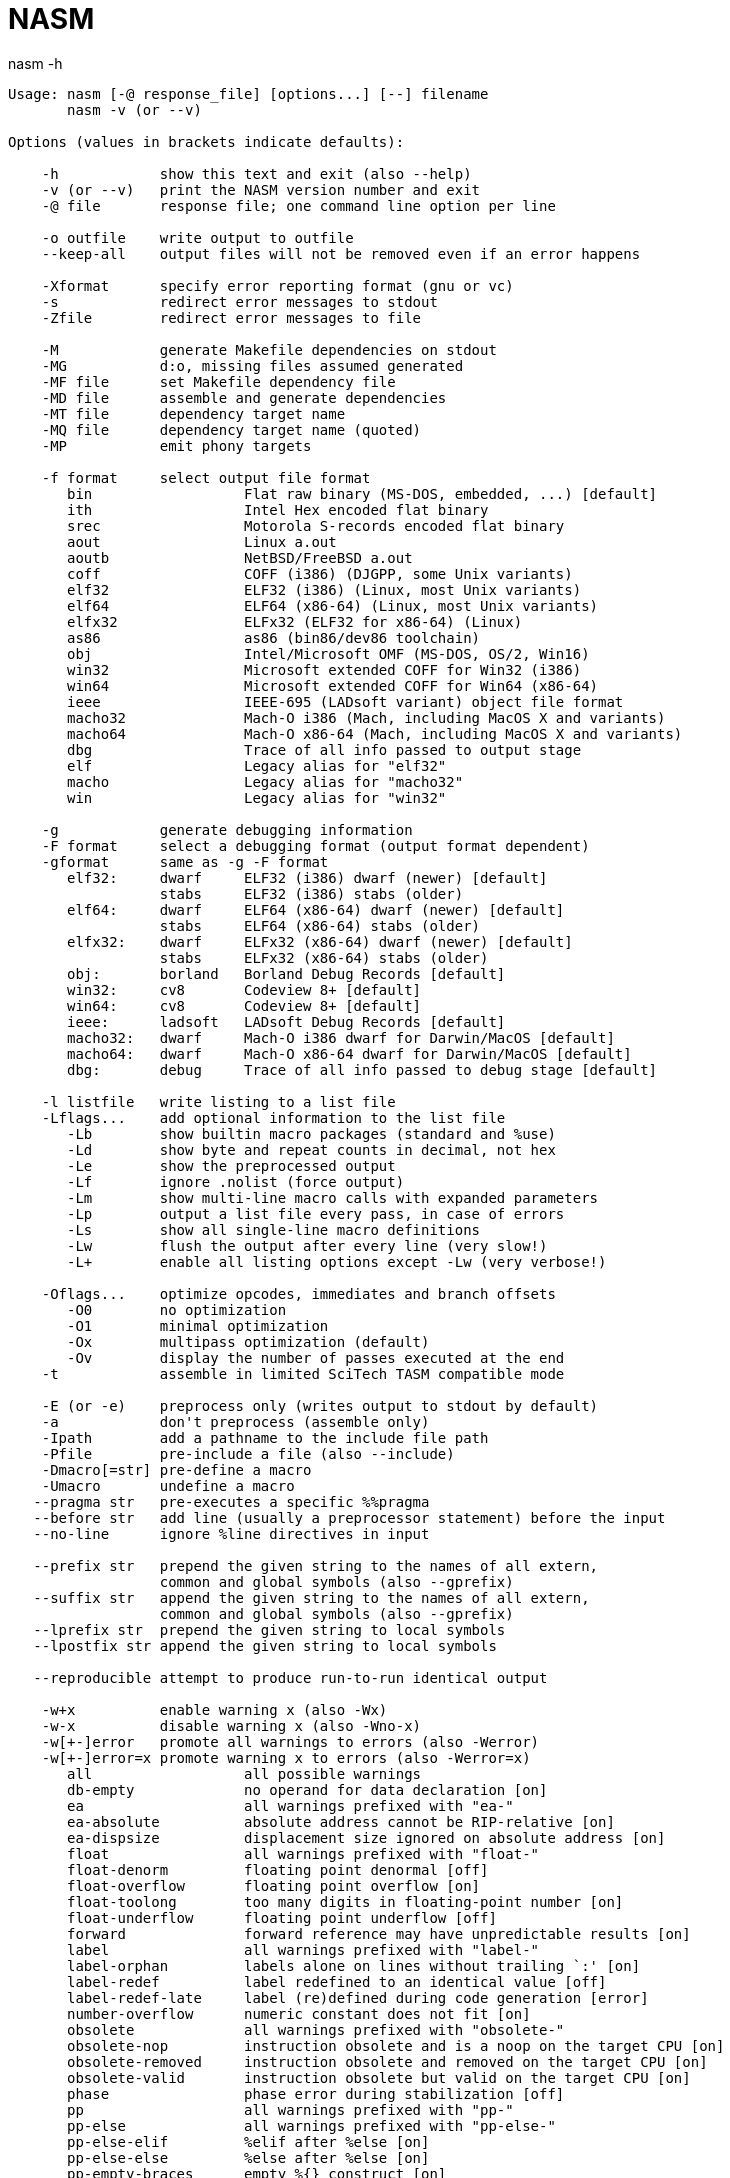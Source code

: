 = NASM


.nasm -h
----
Usage: nasm [-@ response_file] [options...] [--] filename
       nasm -v (or --v)

Options (values in brackets indicate defaults):

    -h            show this text and exit (also --help)
    -v (or --v)   print the NASM version number and exit
    -@ file       response file; one command line option per line

    -o outfile    write output to outfile
    --keep-all    output files will not be removed even if an error happens

    -Xformat      specify error reporting format (gnu or vc)
    -s            redirect error messages to stdout
    -Zfile        redirect error messages to file

    -M            generate Makefile dependencies on stdout
    -MG           d:o, missing files assumed generated
    -MF file      set Makefile dependency file
    -MD file      assemble and generate dependencies
    -MT file      dependency target name
    -MQ file      dependency target name (quoted)
    -MP           emit phony targets

    -f format     select output file format
       bin                  Flat raw binary (MS-DOS, embedded, ...) [default]
       ith                  Intel Hex encoded flat binary
       srec                 Motorola S-records encoded flat binary
       aout                 Linux a.out
       aoutb                NetBSD/FreeBSD a.out
       coff                 COFF (i386) (DJGPP, some Unix variants)
       elf32                ELF32 (i386) (Linux, most Unix variants)
       elf64                ELF64 (x86-64) (Linux, most Unix variants)
       elfx32               ELFx32 (ELF32 for x86-64) (Linux)
       as86                 as86 (bin86/dev86 toolchain)
       obj                  Intel/Microsoft OMF (MS-DOS, OS/2, Win16)
       win32                Microsoft extended COFF for Win32 (i386)
       win64                Microsoft extended COFF for Win64 (x86-64)
       ieee                 IEEE-695 (LADsoft variant) object file format
       macho32              Mach-O i386 (Mach, including MacOS X and variants)
       macho64              Mach-O x86-64 (Mach, including MacOS X and variants)
       dbg                  Trace of all info passed to output stage
       elf                  Legacy alias for "elf32"
       macho                Legacy alias for "macho32"
       win                  Legacy alias for "win32"

    -g            generate debugging information
    -F format     select a debugging format (output format dependent)
    -gformat      same as -g -F format
       elf32:     dwarf     ELF32 (i386) dwarf (newer) [default]
                  stabs     ELF32 (i386) stabs (older)
       elf64:     dwarf     ELF64 (x86-64) dwarf (newer) [default]
                  stabs     ELF64 (x86-64) stabs (older)
       elfx32:    dwarf     ELFx32 (x86-64) dwarf (newer) [default]
                  stabs     ELFx32 (x86-64) stabs (older)
       obj:       borland   Borland Debug Records [default]
       win32:     cv8       Codeview 8+ [default]
       win64:     cv8       Codeview 8+ [default]
       ieee:      ladsoft   LADsoft Debug Records [default]
       macho32:   dwarf     Mach-O i386 dwarf for Darwin/MacOS [default]
       macho64:   dwarf     Mach-O x86-64 dwarf for Darwin/MacOS [default]
       dbg:       debug     Trace of all info passed to debug stage [default]

    -l listfile   write listing to a list file
    -Lflags...    add optional information to the list file
       -Lb        show builtin macro packages (standard and %use)
       -Ld        show byte and repeat counts in decimal, not hex
       -Le        show the preprocessed output
       -Lf        ignore .nolist (force output)
       -Lm        show multi-line macro calls with expanded parameters
       -Lp        output a list file every pass, in case of errors
       -Ls        show all single-line macro definitions
       -Lw        flush the output after every line (very slow!)
       -L+        enable all listing options except -Lw (very verbose!)

    -Oflags...    optimize opcodes, immediates and branch offsets
       -O0        no optimization
       -O1        minimal optimization
       -Ox        multipass optimization (default)
       -Ov        display the number of passes executed at the end
    -t            assemble in limited SciTech TASM compatible mode

    -E (or -e)    preprocess only (writes output to stdout by default)
    -a            don't preprocess (assemble only)
    -Ipath        add a pathname to the include file path
    -Pfile        pre-include a file (also --include)
    -Dmacro[=str] pre-define a macro
    -Umacro       undefine a macro
   --pragma str   pre-executes a specific %%pragma
   --before str   add line (usually a preprocessor statement) before the input
   --no-line      ignore %line directives in input

   --prefix str   prepend the given string to the names of all extern,
                  common and global symbols (also --gprefix)
   --suffix str   append the given string to the names of all extern,
                  common and global symbols (also --gprefix)
   --lprefix str  prepend the given string to local symbols
   --lpostfix str append the given string to local symbols

   --reproducible attempt to produce run-to-run identical output

    -w+x          enable warning x (also -Wx)
    -w-x          disable warning x (also -Wno-x)
    -w[+-]error   promote all warnings to errors (also -Werror)
    -w[+-]error=x promote warning x to errors (also -Werror=x)
       all                  all possible warnings
       db-empty             no operand for data declaration [on]
       ea                   all warnings prefixed with "ea-"
       ea-absolute          absolute address cannot be RIP-relative [on]
       ea-dispsize          displacement size ignored on absolute address [on]
       float                all warnings prefixed with "float-"
       float-denorm         floating point denormal [off]
       float-overflow       floating point overflow [on]
       float-toolong        too many digits in floating-point number [on]
       float-underflow      floating point underflow [off]
       forward              forward reference may have unpredictable results [on]
       label                all warnings prefixed with "label-"
       label-orphan         labels alone on lines without trailing `:' [on]
       label-redef          label redefined to an identical value [off]
       label-redef-late     label (re)defined during code generation [error]
       number-overflow      numeric constant does not fit [on]
       obsolete             all warnings prefixed with "obsolete-"
       obsolete-nop         instruction obsolete and is a noop on the target CPU [on]
       obsolete-removed     instruction obsolete and removed on the target CPU [on]
       obsolete-valid       instruction obsolete but valid on the target CPU [on]
       phase                phase error during stabilization [off]
       pp                   all warnings prefixed with "pp-"
       pp-else              all warnings prefixed with "pp-else-"
       pp-else-elif         %elif after %else [on]
       pp-else-else         %else after %else [on]
       pp-empty-braces      empty %{} construct [on]
       pp-environment       nonexistent environment variable [on]
       pp-macro             all warnings prefixed with "pp-macro-"
       pp-macro-def         all warnings prefixed with "pp-macro-def-"
       pp-macro-def-case-single single-line macro defined both case sensitive and insensitive [on]
       pp-macro-def-greedy-single single-line macro [on]
       pp-macro-def-param-single single-line macro defined with and without parameters [error]
       pp-macro-defaults    macros with more default than optional parameters [on]
       pp-macro-params      all warnings prefixed with "pp-macro-params-"
       pp-macro-params-legacy improperly calling multi-line macro for legacy support [on]
       pp-macro-params-multi multi-line macro calls with wrong parameter count [on]
       pp-macro-params-single single-line macro calls with wrong parameter count [on]
       pp-macro-redef-multi redefining multi-line macro [on]
       pp-open              all warnings prefixed with "pp-open-"
       pp-open-braces       unterminated %{...} [on]
       pp-open-brackets     unterminated %[...] [on]
       pp-open-string       unterminated string [on]
       pp-rep-negative      regative %rep count [on]
       pp-sel-range         %sel() argument out of range [on]
       pp-trailing          trailing garbage ignored [on]
       pragma               all warnings prefixed with "pragma-"
       pragma-bad           malformed %pragma [off]
       pragma-empty         empty %pragma directive [off]
       pragma-na            %pragma not applicable to this compilation [off]
       pragma-unknown       unknown %pragma facility or directive [off]
       prefix               all warnings prefixed with "prefix-"
       prefix-bnd           invalid BND prefix [on]
       prefix-hle           invalid HLE prefix [on]
       prefix-lock          LOCK prefix on unlockable instructions [on]
       prefix-opsize        invalid operand size prefix [on]
       prefix-seg           segment prefix ignored in 64-bit mode [on]
       ptr                  non-NASM keyword used in other assemblers [on]
       regsize              register size specification ignored [on]
       unknown-warning      unknown warning in -W/-w or warning directive [off]
       user                 %warning directives [on]
       warn-stack-empty     warning stack empty [on]
       zeroing              RESx in initialized section becomes zero [on]
       zext-reloc           relocation zero-extended to match output format [on]
       other                any warning not specifically mentioned above [on]

   --limit-X val  set execution limit X
       passes               total number of passes [unlimited]
       stalled-passes       number of passes without forward progress [1000]
       macro-levels         levels of macro expansion [10000]
       macro-tokens         tokens processed during single-lime macro expansion [10000000]
       mmacros              multi-line macros before final return [100000]
       rep                  %rep count [1000000]
       eval                 expression evaluation descent [8192]
       lines                total source lines processed [2000000000]
----
